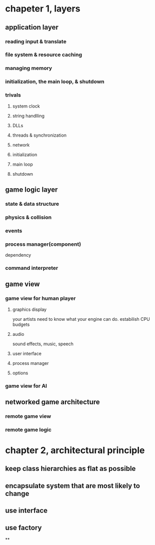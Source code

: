 * chapeter 1, layers
** application layer
*** reading input & translate
*** file system & resource caching
*** managing memory
*** initialization, the main loop, & shutdown
*** trivals
**** system clock
**** string handlling
**** DLLs
**** threads & synchronization
**** network
**** initialization
**** main loop
**** shutdown
** game logic layer
*** state & data structure
*** physics & collision
*** events
*** process manager(component)
    dependency
*** command interpreter
** game view
*** game view for human player
**** graphics display
     your artists need to know what your engine can do.
     estabilish CPU budgets
**** audio
     sound effects, music, speech
**** user interface
**** process manager
**** options
*** game view for AI
** networked game architecture
*** remote game view
*** remote game logic
* chapter 2, architectural principle
** keep class hierarchies as flat as possible
** encapsulate system that are most likely to change
** use interface
** use factory
**
